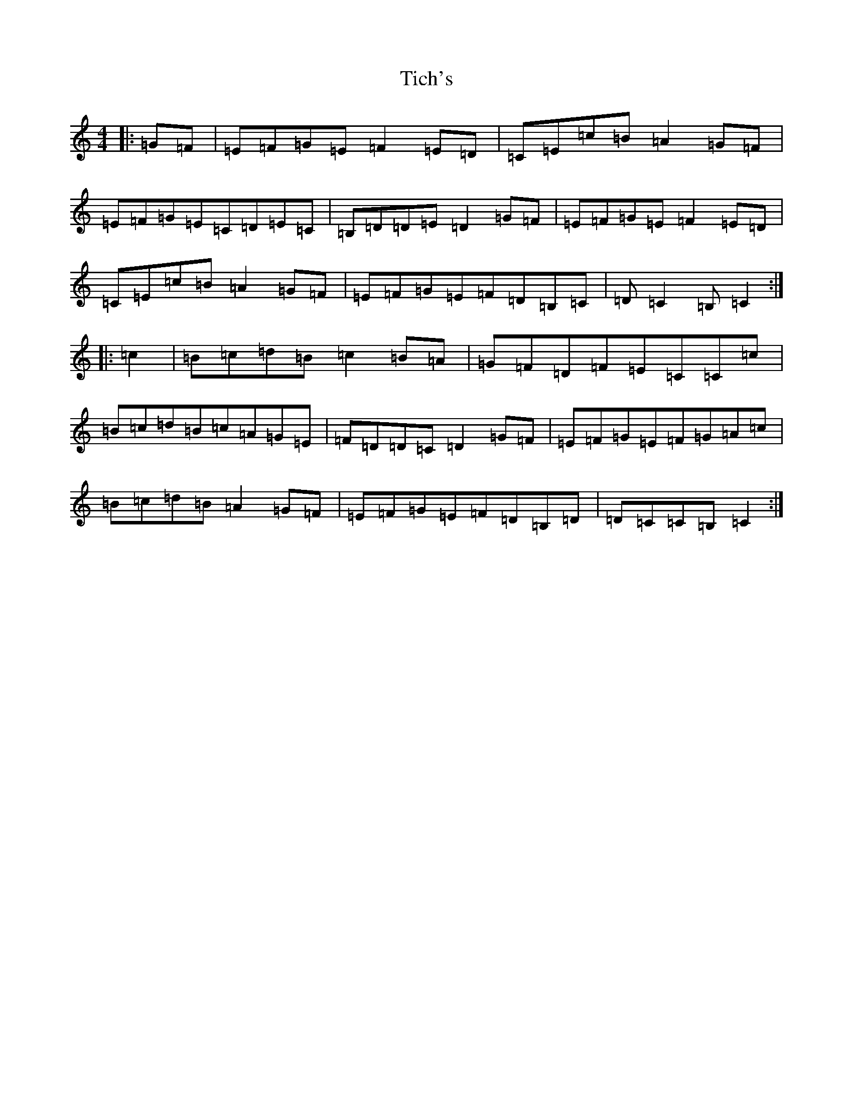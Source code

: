 X: 21074
T: Tich's
S: https://thesession.org/tunes/1192#setting14478
R: reel
M:4/4
L:1/8
K: C Major
|:=G=F|=E=F=G=E=F2=E=D|=C=E=c=B=A2=G=F|=E=F=G=E=C=D=E=C|=B,=D=D=E=D2=G=F|=E=F=G=E=F2=E=D|=C=E=c=B=A2=G=F|=E=F=G=E=F=D=B,=C|=D=C2=B,=C2:||:=c2|=B=c=d=B=c2=B=A|=G=F=D=F=E=C=C=c|=B=c=d=B=c=A=G=E|=F=D=D=C=D2=G=F|=E=F=G=E=F=G=A=c|=B=c=d=B=A2=G=F|=E=F=G=E=F=D=B,=D|=D=C=C=B,=C2:|